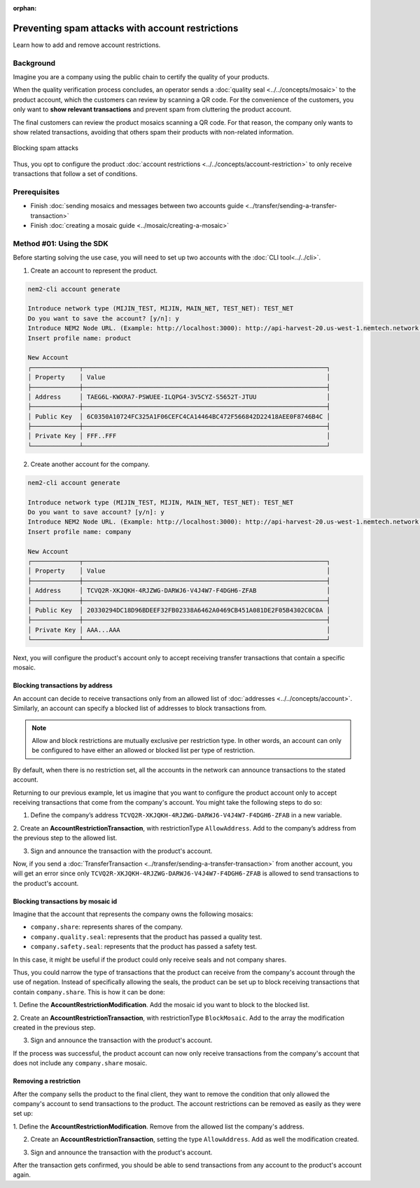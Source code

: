 :orphan:

.. post:: 07 May, 2019
    :category: Account Restriction
    :excerpt: 1
    :nocomments:

#################################################
Preventing spam attacks with account restrictions
#################################################

Learn how to add and remove account restrictions.

**********
Background
**********

Imagine you are a company using the public chain to certify the quality of your products.

When the quality verification process concludes, an operator sends a :doc:`quality seal <../../concepts/mosaic>` to the product account, which the customers can review by scanning a QR code.
For the convenience of the customers, you only want to **show relevant transactions** and prevent spam from cluttering the product account.

The final customers can review the product mosaics scanning a QR code.
For that reason, the company only wants to show related transactions, avoiding that others spam their products with non-related information.

.. figure:: ../../resources/images/examples/account-restrictions-spam.png
    :align: center
    :width: 450px

    Blocking spam attacks

Thus, you opt to configure the product :doc:`account restrictions <../../concepts/account-restriction>` to only receive transactions that follow a set of conditions.

*************
Prerequisites
*************

- Finish :doc:`sending mosaics and messages between two accounts guide <../transfer/sending-a-transfer-transaction>`
- Finish :doc:`creating a mosaic guide <../mosaic/creating-a-mosaic>`

*************************
Method #01: Using the SDK
*************************

Before starting solving the use case, you will need to set up two accounts with the :doc:`CLI tool<../../cli>`.

1. Create an account to represent the product.

.. code-block:: bash

    nem2-cli account generate

    Introduce network type (MIJIN_TEST, MIJIN, MAIN_NET, TEST_NET): TEST_NET
    Do you want to save the account? [y/n]: y
    Introduce NEM2 Node URL. (Example: http://localhost:3000): http://api-harvest-20.us-west-1.nemtech.network:3000
    Insert profile name: product

    New Account
    ┌─────────────┬──────────────────────────────────────────────────────────────────┐
    │ Property    │ Value                                                            │
    ├─────────────┼──────────────────────────────────────────────────────────────────┤
    │ Address     │ TAEG6L-KWXRA7-PSWUEE-ILQPG4-3V5CYZ-S5652T-JTUU                   │
    ├─────────────┼──────────────────────────────────────────────────────────────────┤
    │ Public Key  │ 6C0350A10724FC325A1F06CEFC4CA14464BC472F566842D22418AEE0F8746B4C │
    ├─────────────┼──────────────────────────────────────────────────────────────────┤
    │ Private Key │ FFF..FFF                                                         │
    └─────────────┴──────────────────────────────────────────────────────────────────┘

2. Create another account for the company.

.. code-block:: bash

    nem2-cli account generate

    Introduce network type (MIJIN_TEST, MIJIN, MAIN_NET, TEST_NET): TEST_NET
    Do you want to save account? [y/n]: y
    Introduce NEM2 Node URL. (Example: http://localhost:3000): http://api-harvest-20.us-west-1.nemtech.network:3000
    Insert profile name: company

    New Account
    ┌─────────────┬──────────────────────────────────────────────────────────────────┐
    │ Property    │ Value                                                            │
    ├─────────────┼──────────────────────────────────────────────────────────────────┤
    │ Address     │ TCVQ2R-XKJQKH-4RJZWG-DARWJ6-V4J4W7-F4DGH6-ZFAB                   │
    ├─────────────┼──────────────────────────────────────────────────────────────────┤
    │ Public Key  │ 20330294DC18D96BDEEF32FB02338A6462A0469CB451A081DE2F05B4302C0C0A │
    ├─────────────┼──────────────────────────────────────────────────────────────────┤
    │ Private Key │ AAA...AAA                                                        │
    └─────────────┴──────────────────────────────────────────────────────────────────┘

Next, you will configure the product's account only to accept receiving transfer transactions that contain a specific mosaic.

Blocking transactions by address
================================

An account can decide to receive transactions only from an allowed list of :doc:`addresses <../../concepts/account>`.
Similarly, an account can specify a blocked list of addresses to block transactions from.

.. note:: Allow and block restrictions are mutually exclusive per restriction type. In other words, an account can only be configured to have either an allowed or blocked list per type of restriction.

By default, when there is no restriction set, all the accounts in the network can announce transactions to the stated account.

Returning to our previous example, let us imagine that you want to configure the product account only to accept receiving transactions that come from the company's account.
You might take the following steps to do so:

1. Define the company’s address ``TCVQ2R-XKJQKH-4RJZWG-DARWJ6-V4J4W7-F4DGH6-ZFAB`` in a new variable.

.. example-code::

    .. viewsource:: ../../resources/examples/typescript/restriction/AccountAddressRestrictionAllowList.ts
        :language: typescript
        :start-after:  /* start block 01 */
        :end-before: /* end block 01 */

    .. viewsource:: ../../resources/examples/typescript/restriction/AccountAddressRestrictionAllowList.js
        :language: javascript
        :start-after:  /* start block 01 */
        :end-before: /* end block 01 */

2. Create an **AccountRestrictionTransaction**, with restrictionType ``AllowAddress``.
Add to the company’s address from the previous step to the allowed list.

.. example-code::

    .. viewsource:: ../../resources/examples/typescript/restriction/AccountAddressRestrictionAllowList.ts
        :language: typescript
        :start-after:  /* start block 02 */
        :end-before: /* end block 02 */

    .. viewsource:: ../../resources/examples/typescript/restriction/AccountAddressRestrictionAllowList.js
        :language: javascript
        :start-after:  /* start block 02 */
        :end-before: /* end block 02 */

3. Sign and announce the transaction with the product's account.

.. example-code::

    .. viewsource:: ../../resources/examples/typescript/restriction/AccountAddressRestrictionAllowList.ts
        :language: typescript
        :start-after:  /* start block 03 */
        :end-before: /* end block 03 */

    .. viewsource:: ../../resources/examples/typescript/restriction/AccountAddressRestrictionAllowList.js
        :language: javascript
        :start-after:  /* start block 03 */
        :end-before: /* end block 03 */

Now, if you send a :doc:`TransferTransaction <../transfer/sending-a-transfer-transaction>` from another account, you will get an error since only ``TCVQ2R-XKJQKH-4RJZWG-DARWJ6-V4J4W7-F4DGH6-ZFAB`` is allowed to send transactions to the product's account.

Blocking transactions by mosaic id
==================================

Imagine that the account that represents the company owns the following mosaics:

- ``company.share``: represents shares of the company.
- ``company.quality.seal``: represents that the product has passed a quality test.
- ``company.safety.seal``: represents that the product has passed a safety test.

In this case, it might be useful if the product could only receive seals and not company shares.

Thus, you could narrow the type of transactions that the product can receive from the company's account through the use of negation.
Instead of specifically allowing the seals, the product can be set up to block receiving transactions that contain ``company.share``.
This is how it can be done:

1. Define the **AccountRestrictionModification**.
Add the mosaic id you want to block to the blocked list.

.. example-code::

    .. viewsource:: ../../resources/examples/typescript/restriction/AccountMosaicRestrictionBlockList.ts
        :language: typescript
        :start-after:  /* start block 01 */
        :end-before: /* end block 01 */

    .. viewsource:: ../../resources/examples/typescript/restriction/AccountMosaicRestrictionBlockList.js
        :language: javascript
        :start-after:  /* start block 01 */
        :end-before: /* end block 01 */

2. Create an **AccountRestrictionTransaction**, with restrictionType ``BlockMosaic``.
Add to the array the modification created in the previous step.

.. example-code::

    .. viewsource:: ../../resources/examples/typescript/restriction/AccountMosaicRestrictionBlockList.ts
        :language: typescript
        :start-after:  /* start block 02 */
        :end-before: /* end block 02 */

    .. viewsource:: ../../resources/examples/typescript/restriction/AccountMosaicRestrictionBlockList.js
        :language: javascript
        :start-after:  /* start block 02 */
        :end-before: /* end block 02 */

3. Sign and announce the transaction with the product's account.

.. example-code::

    .. viewsource:: ../../resources/examples/typescript/restriction/AccountMosaicRestrictionBlockList.ts
        :language: typescript
        :start-after:  /* start block 03 */
        :end-before: /* end block 03 */

    .. viewsource:: ../../resources/examples/typescript/restriction/AccountMosaicRestrictionBlockList.js
        :language: javascript
        :start-after:  /* start block 03 */
        :end-before: /* end block 03 */

If the process was successful, the product account can now only receive transactions from the company's account that does not include any ``company.share`` mosaic.

Removing a restriction
======================

After the company sells the product to the final client, they want to remove the condition that only allowed the company's account to send transactions to the product. The account restrictions can be removed as easily as they were set up:

1. Define the **AccountRestrictionModification**.
Remove from the allowed list the company's address.

.. example-code::

    .. viewsource:: ../../resources/examples/typescript/restriction/AccountAddressRestrictionRemoveRestriction.ts
        :language: typescript
        :start-after:  /* start block 01 */
        :end-before: /* end block 01 */

    .. viewsource:: ../../resources/examples/typescript/restriction/AccountAddressRestrictionRemoveRestriction.js
        :language: javascript
        :start-after:  /* start block 01 */
        :end-before: /* end block 01 */

2. Create an **AccountRestrictionTransaction**, setting the type ``AllowAddress``. Add as well the modification created.

.. example-code::

    .. viewsource:: ../../resources/examples/typescript/restriction/AccountAddressRestrictionRemoveRestriction.ts
        :language: typescript
        :start-after:  /* start block 02 */
        :end-before: /* end block 02 */

    .. viewsource:: ../../resources/examples/typescript/restriction/AccountAddressRestrictionRemoveRestriction.js
        :language: javascript
        :start-after:  /* start block 02 */
        :end-before: /* end block 02 */

3. Sign and announce the transaction with the product's account.

.. example-code::

    .. viewsource:: ../../resources/examples/typescript/restriction/AccountAddressRestrictionRemoveRestriction.ts
        :language: typescript
        :start-after:  /* start block 03 */
        :end-before: /* end block 03 */

    .. viewsource:: ../../resources/examples/typescript/restriction/AccountAddressRestrictionRemoveRestriction.js
        :language: javascript
        :start-after:  /* start block 03 */
        :end-before: /* end block 03 */

After the transaction gets confirmed, you should be able to send transactions from any account to the product's account again.
